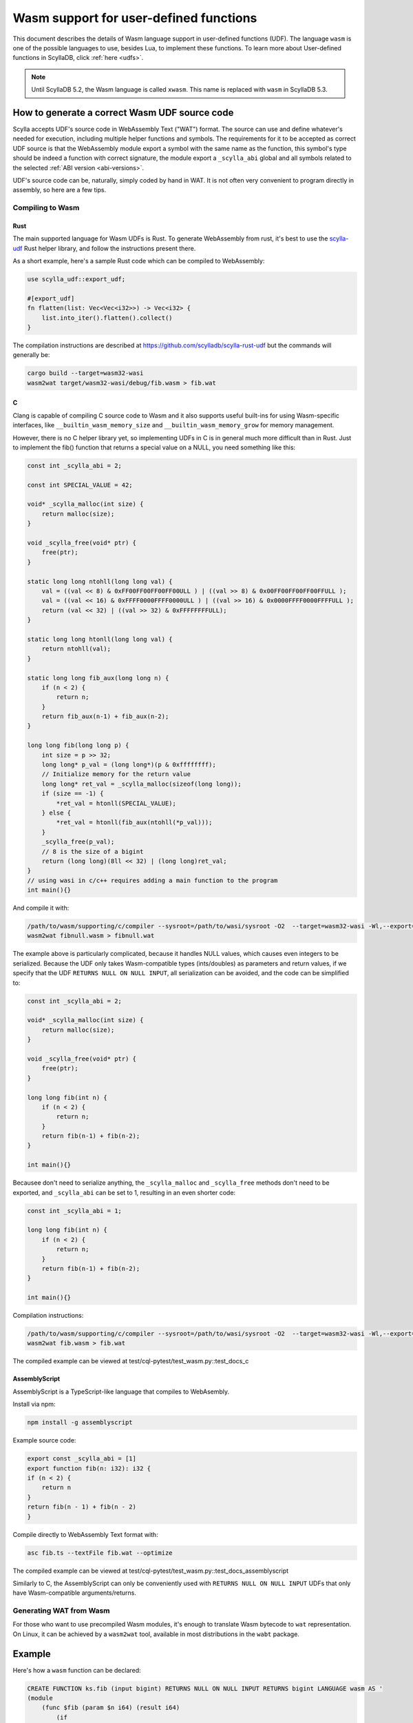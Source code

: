 =======================================
Wasm support for user-defined functions
=======================================

This document describes the details of Wasm language support in user-defined functions (UDF). The language ``wasm`` is one of the possible languages to use, besides Lua, to implement these functions. To learn more about User-defined functions in ScyllaDB, click :ref:`here <udfs>`.


.. note:: Until ScyllaDB 5.2, the Wasm language is called ``xwasm``. This name is replaced with ``wasm`` in ScyllaDB 5.3.

How to generate a correct Wasm UDF source code
----------------------------------------------

Scylla accepts UDF's source code in WebAssembly Text ("WAT") format. The source can use and define whatever's needed for execution, including multiple helper functions and symbols. The requirements for it to be accepted as correct UDF source is that the WebAssembly module export a symbol with the same name as the function, this symbol's type should be indeed a function with correct signature, the module export a ``_scylla_abi`` global and all symbols related to the selected :ref:`ABI version <abi-versions>`.

UDF's source code can be, naturally, simply coded by hand in WAT. It is not often very convenient to program directly in assembly, so here are a few tips.

Compiling to Wasm
^^^^^^^^^^^^^^^^^

Rust
....

The main supported language for Wasm UDFs is Rust. To generate WebAssembly from rust, it's best to use the `scylla-udf <https://github.com/scylladb/scylla-rust-udf>`_ Rust helper library, and follow the instructions present there.

As a short example, here's a sample Rust code which can be compiled to WebAssembly:

.. code-block:: rust

    use scylla_udf::export_udf;

    #[export_udf]
    fn flatten(list: Vec<Vec<i32>>) -> Vec<i32> {
        list.into_iter().flatten().collect()
    }

The compilation instructions are described at https://github.com/scylladb/scylla-rust-udf but the commands will generally be:

.. code-block:: bash

    cargo build --target=wasm32-wasi
    wasm2wat target/wasm32-wasi/debug/fib.wasm > fib.wat


C
.

Clang is capable of compiling C source code to Wasm and it also supports useful built-ins
for using Wasm-specific interfaces, like ``__builtin_wasm_memory_size`` and ``__builtin_wasm_memory_grow``
for memory management.

However, there is no C helper library yet, so implementing UDFs in C is in general much more difficult than in Rust.
Just to implement the fib() function that returns a special value on a NULL, you need something like this:

.. code-block:: c

    const int _scylla_abi = 2;

    const int SPECIAL_VALUE = 42;

    void* _scylla_malloc(int size) {
        return malloc(size);
    }

    void _scylla_free(void* ptr) {
        free(ptr);
    }

    static long long ntohll(long long val) {
        val = ((val << 8) & 0xFF00FF00FF00FF00ULL ) | ((val >> 8) & 0x00FF00FF00FF00FFULL );
        val = ((val << 16) & 0xFFFF0000FFFF0000ULL ) | ((val >> 16) & 0x0000FFFF0000FFFFULL );
        return (val << 32) | ((val >> 32) & 0xFFFFFFFFULL);
    }

    static long long htonll(long long val) {
        return ntohll(val);
    }

    static long long fib_aux(long long n) {
        if (n < 2) {
            return n;
        }
        return fib_aux(n-1) + fib_aux(n-2);
    }

    long long fib(long long p) {
        int size = p >> 32;
        long long* p_val = (long long*)(p & 0xffffffff);
        // Initialize memory for the return value
        long long* ret_val = _scylla_malloc(sizeof(long long));
        if (size == -1) {
            *ret_val = htonll(SPECIAL_VALUE);
        } else {
            *ret_val = htonll(fib_aux(ntohll(*p_val)));
        }
        _scylla_free(p_val);
        // 8 is the size of a bigint
        return (long long)(8ll << 32) | (long long)ret_val;
    }
    // using wasi in c/c++ requires adding a main function to the program
    int main(){}

And compile it with:

.. code-block:: bash

    /path/to/wasm/supporting/c/compiler --sysroot=/path/to/wasi/sysroot -O2  --target=wasm32-wasi -Wl,--export=fib -Wl,--export=_scylla_abi -Wl,--export=_scylla_malloc -Wl,--export=_scylla_free -Wl,--no-entry fibnull.c -o fibnull.wasm
    wasm2wat fibnull.wasm > fibnull.wat

The example above is particularly complicated, because it handles NULL values, which causes even integers to be serialized. Because the UDF only takes Wasm-compatible types (ints/doubles) as parameters and return values, 
if we specify that the UDF ``RETURNS NULL ON NULL INPUT``, all serialization can be avoided, and the code can be simplified to:

.. code-block:: c

    const int _scylla_abi = 2;

    void* _scylla_malloc(int size) {
        return malloc(size);
    }

    void _scylla_free(void* ptr) {
        free(ptr);
    }

    long long fib(int n) {
        if (n < 2) {
            return n;
        }
        return fib(n-1) + fib(n-2);
    }

    int main(){}

Becausee don't need to serialize anything, the ``_scylla_malloc`` and ``_scylla_free`` methods don't need to be exported, and ``_scylla_abi`` can be set to 1, resulting in an even shorter code:

.. code-block:: c

    const int _scylla_abi = 1;

    long long fib(int n) {
        if (n < 2) {
            return n;
        }
        return fib(n-1) + fib(n-2);
    }

    int main(){}


Compilation instructions:

.. code-block:: bash

    /path/to/wasm/supporting/c/compiler --sysroot=/path/to/wasi/sysroot -O2  --target=wasm32-wasi -Wl,--export=fib -Wl,--export=_scylla_abi -Wl,--no-entry fib.c -o fib.wasm
    wasm2wat fib.wasm > fib.wat

The compiled example can be viewed at test/cql-pytest/test_wasm.py::test_docs_c

AssemblyScript
..............

AssemblyScript is a TypeScript-like language that compiles to WebAsembly.

Install via npm:

.. code-block:: bash

    npm install -g assemblyscript


Example source code:

.. code-block:: typescript

    export const _scylla_abi = [1]
    export function fib(n: i32): i32 {
    if (n < 2) {
        return n
    }
    return fib(n - 1) + fib(n - 2)
    }


Compile directly to WebAssembly Text format with:

.. code-block:: bash

    asc fib.ts --textFile fib.wat --optimize

The compiled example can be viewed at test/cql-pytest/test_wasm.py::test_docs_assemblyscript

Similarly to C, the AssemblyScript can only be conveniently used with ``RETURNS NULL ON NULL INPUT`` UDFs that only have Wasm-compatible arguments/returns.

Generating WAT from Wasm
^^^^^^^^^^^^^^^^^^^^^^^^

For those who want to use precompiled Wasm modules, it's enough to translate Wasm bytecode to ``wat`` representation. On Linux, it can be achieved by a ``wasm2wat`` tool, available in most distributions in the ``wabt`` package.

Example
-------

Here's how a ``wasm`` function can be declared:

.. code-block:: cql

    CREATE FUNCTION ks.fib (input bigint) RETURNS NULL ON NULL INPUT RETURNS bigint LANGUAGE wasm AS '
    (module
        (func $fib (param $n i64) (result i64)
            (if
                (i64.lt_s (local.get $n) (i64.const 2))
                (return (local.get $n))
            )
            (i64.add
                (call $fib (i64.sub (local.get $n) (i64.const 1)))
                (call $fib (i64.sub (local.get $n) (i64.const 2)))
            )
        )
        (memory (;0;) 2)
        (export "memory" (memory 0))
        (export "fib" (func $fib))
        (global (;0;) i32 (i32.const 1024))
        (export "_scylla_abi" (global 0))
        (data $.rodata (i32.const 1024) "\01")
    )'

and it can be invoked just like a regular UDF:

.. code-block:: cql

    scylla@cqlsh:ks> CREATE TABLE t(id int, n bigint, PRIMARY KEY(id,n));
    scylla@cqlsh:ks> INSERT INTO t(id, n) VALUES (0, 0);
    scylla@cqlsh:ks> INSERT INTO t(id, n) VALUES (0, 1);
    scylla@cqlsh:ks> INSERT INTO t(id, n) VALUES (0, 2);
    scylla@cqlsh:ks> INSERT INTO t(id, n) VALUES (0, 3);
    scylla@cqlsh:ks> INSERT INTO t(id, n) VALUES (0, 4);
    scylla@cqlsh:ks> INSERT INTO t(id, n) VALUES (0, 5);
    scylla@cqlsh:ks> SELECT n, ks.fib(n) FROM t;

    n  | ks.fib(n)
    ----+-----------
     0 |         0
     1 |         1
     2 |         1
     3 |         2
     4 |         3
     5 |         5

    (11 rows)

Experimental status
-------------------

WebAssembly UDFs are still experimental due to insufficient testing. If backwards incompatible changes
to the ABI are implemented in the future, they should be submitted as new ABI-versions, and use the same
``LANGUAGE wasm`` clause in the CQL statements.

.. _abi-versions:

ABI versions
------------

Different programming languages may require different ABIs. To support that, the Wasm program is required to
export the symbol ``_scylla_abi``, that is a WebAssembly global with a 32-bit value of the offset in memory,
where the version number can be read (that's the only method of exporting a constant in Rust).

Currently, the only available ABI versions are 1 and 2. Both of them use the same protocol for passing
parameters and returning values, but they differ in approaches to memory management.

Memory management
-----------------

The memory management differs depending on the used ABI version:

* version 1
    There are no requirements of the usage of memory by the user. The host grows memory for each of the parameters and does not free the memory in any way.

* version 2
    The user program is required to export ``_scylla_malloc`` and ``_scylla_free`` methods, which
    are then used by the host for allocating memory for parameters and freeing memory for the returned value.
    The user is required to free the memory allocated for parameters using the ``_scylla_free`` method, and allocate the memory for result using the ``_scylla_malloc`` method (both can be achieved by using the provided helper libraries).
    Alternatively, the user may return one of the arguments, shifting the responsibility of freeing it to the host.
    The ``_scylla_malloc`` and ``_scylla_free`` methods may be simple wrappers of ``malloc`` and ``free`` methods implemented by default when compiling with WASI.

Supported types
---------------

Due to the limitations imposed by WebAssembly specification, the following types can be natively supported with CQL:

======================= =====================
 CQL type                Wasm type   
======================= =====================
 ``bigint``              ``i64``
 ``boolean``             ``i32``
 ``double``              ``f64``
 ``float``               ``f32``
 ``int``                 ``i32``
 ``smallint``            ``i32``
 ``tinyint``             ``i32``
======================= =====================

The rest of CQL types (text, date, timestamp, etc.) are implemented by putting their serialized representation into Wasm module memory
and passing for each parameter a 64-bit value, of which top 32 bits are its size and its bottom
32 bits are a pointer to its serialized representation, like below:

.. code-block:: c

    int32_t size = foo.size();
    int32_t ptr = (int32_t)malloc(size);
    int64_t param = ((int64_t)size << 32) | ptr;

Support for NULL values
-----------------------

Native WebAssembly types can only be represented directly if the function does not operate on ``NULL`` values. Fortunately, user-defined functions
explicitly specify whether they accept ``NULL`` or not.

If the function is specified not to accept ``NULL``, all parameters and return values are represented
as in the description above.

If the function is specified to accept ``NULL``, parameters and return values of both natively and non-natively supported types are represented
using their serialized representation, also decribed above. 

The important distinction is that size equal to ``-1`` (minus one or ``0xffffffff``) indicates that the value is ``NULL`` and should not be parsed.

.. note:: CQL syntax extensions and new helper libraries may be deployed together with new ABI versions,
    the description below only refers to ABI versions 1 and 2.

Currently, returning ``NULL`` values is possible only for functions declared to be ``CALLED ON NULL INPUT``.
This decision allows returning some values as native WebAssembly types without having to allocate memory for them and serialize them first.
Alternative ways of expressing whether a function can **return** null should be considered - perhaps as CQL syntax extension.
